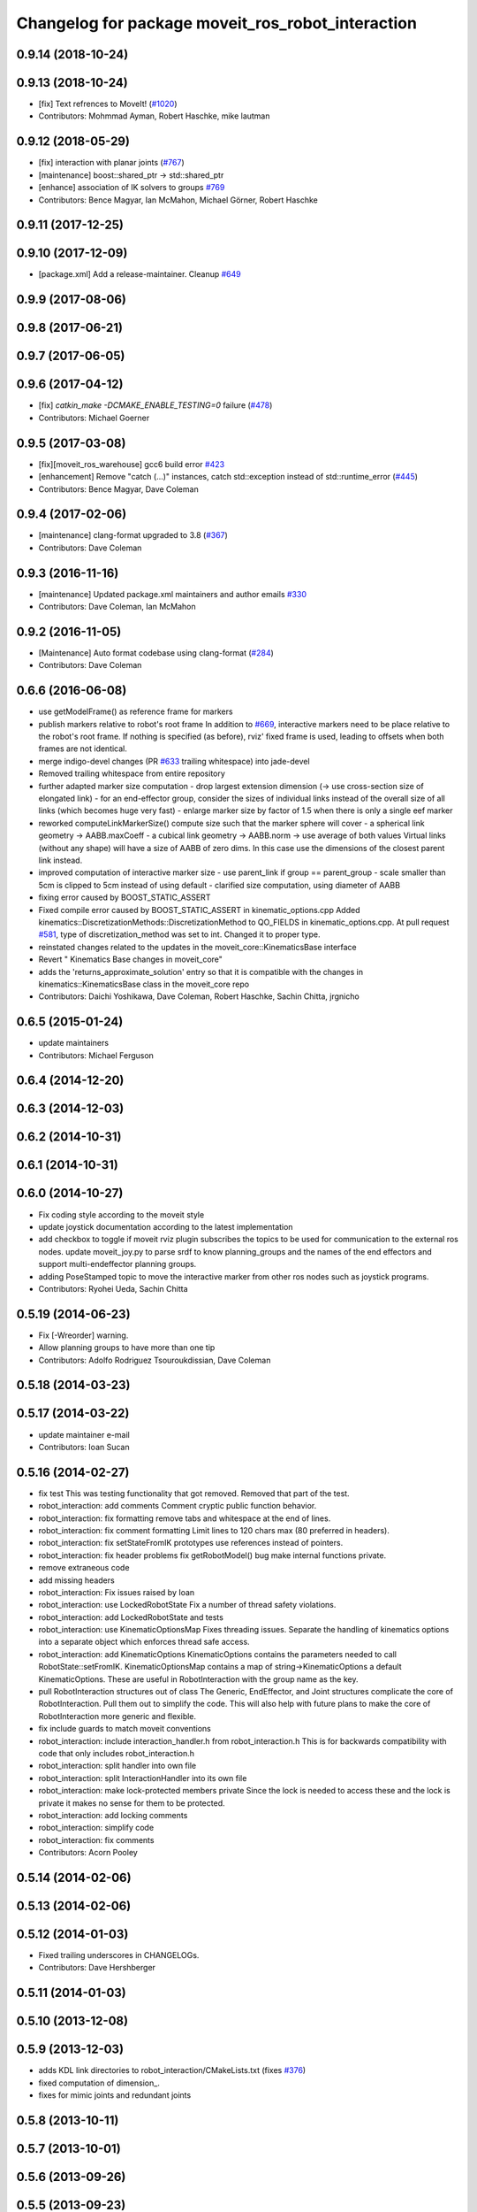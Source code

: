 ^^^^^^^^^^^^^^^^^^^^^^^^^^^^^^^^^^^^^^^^^^^^^^^^^^
Changelog for package moveit_ros_robot_interaction
^^^^^^^^^^^^^^^^^^^^^^^^^^^^^^^^^^^^^^^^^^^^^^^^^^

0.9.14 (2018-10-24)
-------------------

0.9.13 (2018-10-24)
-------------------
* [fix] Text refrences to MoveIt! (`#1020 <https://github.com/ros-planning/moveit/issues/1020>`_)
* Contributors: Mohmmad Ayman, Robert Haschke, mike lautman

0.9.12 (2018-05-29)
-------------------
* [fix] interaction with planar joints (`#767 <https://github.com/ros-planning/moveit/issues/767>`_)
* [maintenance] boost::shared_ptr -> std::shared_ptr
* [enhance] association of IK solvers to groups `#769 <https://github.com/ros-planning/moveit/issues/769>`_
* Contributors: Bence Magyar, Ian McMahon, Michael Görner, Robert Haschke

0.9.11 (2017-12-25)
-------------------

0.9.10 (2017-12-09)
-------------------
* [package.xml] Add a release-maintainer. Cleanup `#649 <https://github.com/ros-planning/moveit/pull/649>`_

0.9.9 (2017-08-06)
------------------

0.9.8 (2017-06-21)
------------------

0.9.7 (2017-06-05)
------------------

0.9.6 (2017-04-12)
------------------
* [fix] `catkin_make -DCMAKE_ENABLE_TESTING=0` failure (`#478 <https://github.com/ros-planning/moveit/issues/478>`_)
* Contributors: Michael Goerner

0.9.5 (2017-03-08)
------------------
* [fix][moveit_ros_warehouse] gcc6 build error `#423 <https://github.com/ros-planning/moveit/pull/423>`_
* [enhancement] Remove "catch (...)" instances, catch std::exception instead of std::runtime_error (`#445 <https://github.com/ros-planning/moveit/issues/445>`_)
* Contributors: Bence Magyar, Dave Coleman

0.9.4 (2017-02-06)
------------------
* [maintenance] clang-format upgraded to 3.8 (`#367 <https://github.com/ros-planning/moveit/issues/367>`_)
* Contributors: Dave Coleman

0.9.3 (2016-11-16)
------------------
* [maintenance] Updated package.xml maintainers and author emails `#330 <https://github.com/ros-planning/moveit/issues/330>`_
* Contributors: Dave Coleman, Ian McMahon

0.9.2 (2016-11-05)
------------------
* [Maintenance] Auto format codebase using clang-format (`#284 <https://github.com/ros-planning/moveit/issues/284>`_)
* Contributors: Dave Coleman

0.6.6 (2016-06-08)
------------------
* use getModelFrame() as reference frame for markers
* publish markers relative to robot's root frame
  In addition to `#669 <https://github.com/ros-planning/moveit_ros/issues/669>`_, interactive markers need to be place relative to the
  robot's root frame. If nothing is specified (as before), rviz' fixed frame
  is used, leading to offsets when both frames are not identical.
* merge indigo-devel changes (PR `#633 <https://github.com/ros-planning/moveit_ros/issues/633>`_ trailing whitespace) into jade-devel
* Removed trailing whitespace from entire repository
* further adapted marker size computation
  - drop largest extension dimension (-> use cross-section size of elongated link)
  - for an end-effector group, consider the sizes of individual links
  instead of the overall size of all links (which becomes huge very fast)
  - enlarge marker size by factor of 1.5 when there is only a single eef marker
* reworked computeLinkMarkerSize()
  compute size such that the marker sphere will cover
  - a spherical link geometry -> AABB.maxCoeff
  - a cubical link geometry -> AABB.norm
  -> use average of both values
  Virtual links (without any shape) will have a size of AABB of zero dims.
  In this case use the dimensions of the closest parent link instead.
* improved computation of interactive marker size
  - use parent_link if group == parent_group
  - scale smaller than 5cm is clipped to 5cm instead of using default
  - clarified size computation, using diameter of AABB
* fixing error caused by BOOST_STATIC_ASSERT
* Fixed compile error caused by BOOST_STATIC_ASSERT in kinematic_options.cpp
  Added kinematics::DiscretizationMethods::DiscretizationMethod to QO_FIELDS in kinematic_options.cpp.
  At pull request `#581 <https://github.com/ros-planning/moveit_ros/issues/581>`_, type of discretization_method was set to int. Changed it to proper type.
* reinstated changes related to the updates in the  moveit_core::KinematicsBase interface
* Revert "  Kinematics Base changes in moveit_core"
* adds the 'returns_approximate_solution' entry so that it is compatible with the changes in kinematics::KinematicsBase class in the moveit_core repo
* Contributors: Daichi Yoshikawa, Dave Coleman, Robert Haschke, Sachin Chitta, jrgnicho

0.6.5 (2015-01-24)
------------------
* update maintainers
* Contributors: Michael Ferguson

0.6.4 (2014-12-20)
------------------

0.6.3 (2014-12-03)
------------------

0.6.2 (2014-10-31)
------------------

0.6.1 (2014-10-31)
------------------

0.6.0 (2014-10-27)
------------------
* Fix coding style according to the moveit style
* update joystick documentation according to the latest implementation
* add checkbox to toggle if moveit rviz plugin subscribes
  the topics to be used for communication to the external ros nodes.
  update moveit_joy.py to parse srdf to know planning_groups and the
  names of the end effectors and support multi-endeffector planning groups.
* adding PoseStamped topic to move the interactive marker from other ros nodes
  such as joystick programs.
* Contributors: Ryohei Ueda, Sachin Chitta

0.5.19 (2014-06-23)
-------------------
* Fix [-Wreorder] warning.
* Allow planning groups to have more than one tip
* Contributors: Adolfo Rodriguez Tsouroukdissian, Dave Coleman

0.5.18 (2014-03-23)
-------------------

0.5.17 (2014-03-22)
-------------------
* update maintainer e-mail
* Contributors: Ioan Sucan

0.5.16 (2014-02-27)
-------------------
* fix test
  This was testing functionality that got removed.  Removed that part of the
  test.
* robot_interaction: add comments
  Comment cryptic public function behavior.
* robot_interaction: fix formatting
  remove tabs and whitespace at the end of lines.
* robot_interaction: fix comment formatting
  Limit lines to 120 chars max (80 preferred in headers).
* robot_interaction: fix setStateFromIK prototypes
  use references instead of pointers.
* robot_interaction: fix header problems
  fix getRobotModel() bug
  make internal functions private.
* remove extraneous code
* add missing headers
* robot_interaction: Fix issues raised by Ioan
* robot_interaction: use LockedRobotState
  Fix a number of thread safety violations.
* robot_interaction: add LockedRobotState and tests
* robot_interaction: use KinematicOptionsMap
  Fixes threading issues.
  Separate the handling of kinematics options into a separate object which
  enforces thread safe access.
* robot_interaction: add KinematicOptions
  KinematicOptions contains the parameters needed to call RobotState::setFromIK.
  KinematicOptionsMap contains a map of string->KinematicOptions a default KinematicOptions.
  These are useful in RobotInteraction with the group name as the key.
* pull RobotInteraction structures out of class
  The Generic, EndEffector, and Joint structures complicate the core of
  RobotInteraction.  Pull them out to simplify the code.  This will also
  help with future plans to make the core of RobotInteraction more
  generic and flexible.
* fix include guards to match moveit conventions
* robot_interaction: include interaction_handler.h from robot_interaction.h
  This is for backwards compatibility with code that only includes
  robot_interaction.h
* robot_interaction: split handler into own file
* robot_interaction: split InteractionHandler into its own file
* robot_interaction: make lock-protected members private
  Since the lock is needed to access these and the lock is private it makes no
  sense for them to be protected.
* robot_interaction: add locking comments
* robot_interaction: simplify code
* robot_interaction: fix comments
* Contributors: Acorn Pooley

0.5.14 (2014-02-06)
-------------------

0.5.13 (2014-02-06)
-------------------

0.5.12 (2014-01-03)
-------------------
* Fixed trailing underscores in CHANGELOGs.
* Contributors: Dave Hershberger

0.5.11 (2014-01-03)
-------------------

0.5.10 (2013-12-08)
-------------------

0.5.9 (2013-12-03)
------------------
* adds KDL link directories to robot_interaction/CMakeLists.txt (fixes `#376 <https://github.com/ros-planning/moveit_ros/issues/376>`_)
* fixed computation of dimension\_.
* fixes for mimic joints and redundant joints

0.5.8 (2013-10-11)
------------------

0.5.7 (2013-10-01)
------------------

0.5.6 (2013-09-26)
------------------

0.5.5 (2013-09-23)
------------------
* porting to new RobotState API

0.5.4 (2013-08-14)
------------------

* make headers and author definitions aligned the same way; white space fixes
* fix `#283 <https://github.com/ros-planning/moveit_ros/issues/283>`_

0.5.2 (2013-07-15)
------------------

0.5.1 (2013-07-14)
------------------

0.5.0 (2013-07-12)
------------------
* fix `#275 <https://github.com/ros-planning/moveit_ros/issues/275>`_
* white space fixes (tabs are now spaces)
* adding options struct to kinematics base

0.4.5 (2013-07-03)
------------------

0.4.4 (2013-06-26)
------------------
* bugfixes
* robot_interaction: include sphere markers by default
* use improved MOVE_ROTATE_3D marker
